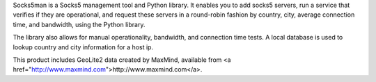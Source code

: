 Socks5man is a Socks5 management tool and Python library. It
enables you to add socks5 servers, run a service that verifies if
they are operational, and request these servers in a round-robin fashion
by country, city, average connection time, and bandwidth, using the Python library.

The library also allows for manual operationality, bandwidth, and connection time tests.
A local database is used to lookup country and city information for a host ip.

.. image:: https://api.travis-ci.org/RicoVZ/socks5man.svg?branch=master
   :alt: Linux Build Status
   :target: https://travis-ci.org/RicoVZ/socks5man

.. image:: https://codecov.io/gh/ricovz/socks5man/branch/master/graph/badge.svg
   :alt: Codecov Coverage Status
   :target: https://codecov.io/gh/RicoVZ/socks5man

This product includes GeoLite2 data created by MaxMind, available from
<a href="http://www.maxmind.com">http://www.maxmind.com</a>.
